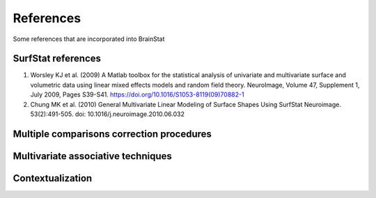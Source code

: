 .. _references:

References
==============================

Some references that are incorporated into BrainStat 

SurfStat references 
-------
1. Worsley KJ et al. (2009) A Matlab toolbox for the statistical analysis of univariate and multivariate surface and volumetric data using linear mixed effects models and random field theory. NeuroImage, Volume 47, Supplement 1, July 2009, Pages S39-S41. https://doi.org/10.1016/S1053-8119(09)70882-1

2. Chung MK et al. (2010) General Multivariate Linear Modeling of Surface Shapes Using SurfStat Neuroimage. 53(2):491-505.  doi: 10.1016/j.neuroimage.2010.06.032


Multiple comparisons correction procedures 
-------


Multivariate associative techniques  
-------




Contextualization 
-------
